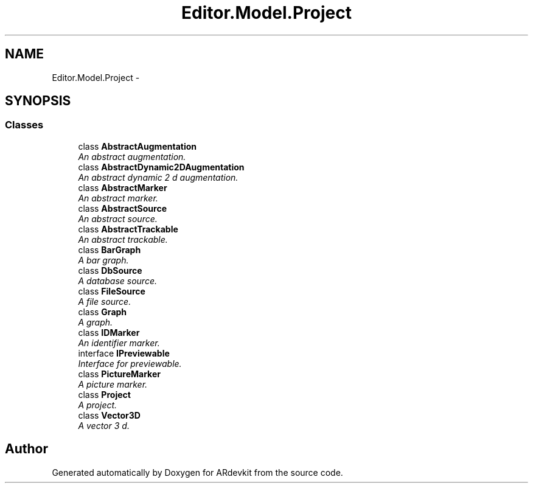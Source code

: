 .TH "Editor.Model.Project" 3 "Wed Dec 18 2013" "Version 0.1" "ARdevkit" \" -*- nroff -*-
.ad l
.nh
.SH NAME
Editor.Model.Project \- 
.SH SYNOPSIS
.br
.PP
.SS "Classes"

.in +1c
.ti -1c
.RI "class \fBAbstractAugmentation\fP"
.br
.RI "\fIAn abstract augmentation\&. \fP"
.ti -1c
.RI "class \fBAbstractDynamic2DAugmentation\fP"
.br
.RI "\fIAn abstract dynamic 2 d augmentation\&. \fP"
.ti -1c
.RI "class \fBAbstractMarker\fP"
.br
.RI "\fIAn abstract marker\&. \fP"
.ti -1c
.RI "class \fBAbstractSource\fP"
.br
.RI "\fIAn abstract source\&. \fP"
.ti -1c
.RI "class \fBAbstractTrackable\fP"
.br
.RI "\fIAn abstract trackable\&. \fP"
.ti -1c
.RI "class \fBBarGraph\fP"
.br
.RI "\fIA bar graph\&. \fP"
.ti -1c
.RI "class \fBDbSource\fP"
.br
.RI "\fIA database source\&. \fP"
.ti -1c
.RI "class \fBFileSource\fP"
.br
.RI "\fIA file source\&. \fP"
.ti -1c
.RI "class \fBGraph\fP"
.br
.RI "\fIA graph\&. \fP"
.ti -1c
.RI "class \fBIDMarker\fP"
.br
.RI "\fIAn identifier marker\&. \fP"
.ti -1c
.RI "interface \fBIPreviewable\fP"
.br
.RI "\fIInterface for previewable\&. \fP"
.ti -1c
.RI "class \fBPictureMarker\fP"
.br
.RI "\fIA picture marker\&. \fP"
.ti -1c
.RI "class \fBProject\fP"
.br
.RI "\fIA project\&. \fP"
.ti -1c
.RI "class \fBVector3D\fP"
.br
.RI "\fIA vector 3 d\&. \fP"
.in -1c
.SH "Author"
.PP 
Generated automatically by Doxygen for ARdevkit from the source code\&.
